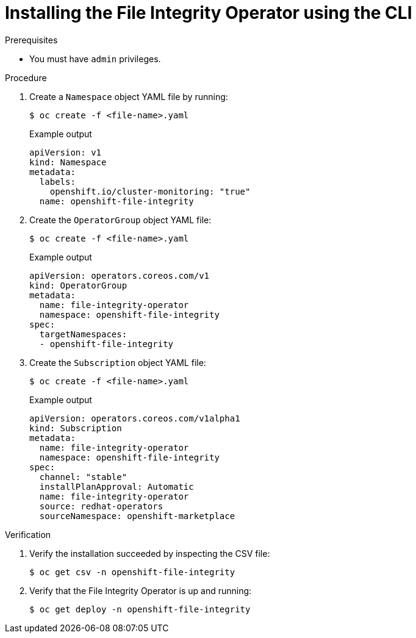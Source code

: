 // Module included in the following assemblies:
//
// * security/file_integrity_operator/file-integrity-operator-installation.adoc

:_content-type: PROCEDURE
[id="installing-file-integrity-operator-using-cli_{context}"]
= Installing the File Integrity Operator using the CLI

.Prerequisites

* You must have `admin` privileges.

.Procedure

. Create a `Namespace` object YAML file by running:
+
[source,terminal]
----
$ oc create -f <file-name>.yaml
----
+
.Example output
[source,yaml]
----
apiVersion: v1
kind: Namespace
metadata:
  labels:
    openshift.io/cluster-monitoring: "true"
  name: openshift-file-integrity
----

. Create the `OperatorGroup` object YAML file:
+
[source,terminal]
----
$ oc create -f <file-name>.yaml
----
+
.Example output
[source,yaml]
----
apiVersion: operators.coreos.com/v1
kind: OperatorGroup
metadata:
  name: file-integrity-operator
  namespace: openshift-file-integrity
spec:
  targetNamespaces:
  - openshift-file-integrity
----

. Create the `Subscription` object YAML file:
+
[source,terminal]
----
$ oc create -f <file-name>.yaml
----
+
.Example output
[source,yaml]
----
apiVersion: operators.coreos.com/v1alpha1
kind: Subscription
metadata:
  name: file-integrity-operator
  namespace: openshift-file-integrity
spec:
  channel: "stable"
  installPlanApproval: Automatic
  name: file-integrity-operator
  source: redhat-operators
  sourceNamespace: openshift-marketplace
----

.Verification

. Verify the installation succeeded by inspecting the CSV file:
+
[source,terminal]
----
$ oc get csv -n openshift-file-integrity
----

. Verify that the File Integrity Operator is up and running:
+
[source,terminal]
----
$ oc get deploy -n openshift-file-integrity
----
